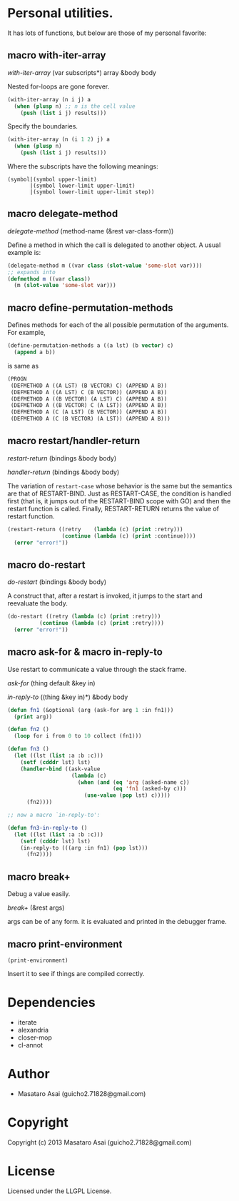 * Personal utilities.

It has lots of functions, but below are those of my personal favorite:

** *macro* with-iter-array

/with-iter-array/ (var subscripts*) array &body body

Nested for-loops are gone forever.

#+BEGIN_SRC lisp
(with-iter-array (n i j) a
  (when (plusp n) ;; n is the cell value
    (push (list i j) results)))
#+END_SRC

Specify the boundaries.

#+BEGIN_SRC lisp
(with-iter-array (n (i 1 2) j) a
  (when (plusp n)
    (push (list i j) results)))
#+END_SRC

Where the subscripts have the following meanings:

#+BEGIN_EXAMPLE
(symbol|(symbol upper-limit)
       |(symbol lower-limit upper-limit)
       |(symbol lower-limit upper-limit step))
#+END_EXAMPLE

** *macro* delegate-method

/delegate-method/ (method-name (&rest var-class-form))

Define a method in which the call is delegated to another object.
A usual example is:

#+BEGIN_SRC lisp
(delegate-method m ((var class (slot-value 'some-slot var))))
;; expands into
(defmethod m ((var class))
  (m (slot-value 'some-slot var)))
#+END_SRC

** *macro* define-permutation-methods

Defines methods for each of the all possible permutation of
the arguments. For example,

#+BEGIN_SRC lisp
(define-permutation-methods a ((a lst) (b vector) c)
  (append a b))
#+END_SRC

is same as

#+BEGIN_SRC lisp
(PROGN
 (DEFMETHOD A ((A LST) (B VECTOR) C) (APPEND A B))
 (DEFMETHOD A ((A LST) C (B VECTOR)) (APPEND A B))
 (DEFMETHOD A ((B VECTOR) (A LST) C) (APPEND A B))
 (DEFMETHOD A ((B VECTOR) C (A LST)) (APPEND A B))
 (DEFMETHOD A (C (A LST) (B VECTOR)) (APPEND A B))
 (DEFMETHOD A (C (B VECTOR) (A LST)) (APPEND A B)))
#+END_SRC

** *macro* restart/handler-return

/restart-return/ (bindings &body body)

/handler-return/ (bindings &body body)

The variation of =restart-case= whose behavior is the same but
the semantics are that of RESTART-BIND.
Just as RESTART-CASE, the condition is handled first (that is, it jumps
out of the RESTART-BIND scope with GO) and then
the restart function is called. Finally, RESTART-RETURN returns
the value of restart function.

#+BEGIN_SRC lisp
(restart-return ((retry    (lambda (c) (print :retry)))
                 (continue (lambda (c) (print :continue))))
  (error "error!"))
#+END_SRC

** *macro* do-restart

/do-restart/ (bindings &body body)

A construct that, after a restart is invoked, it jumps to the start and reevaluate
the body.

#+BEGIN_SRC lisp
(do-restart ((retry (lambda (c) (print :retry)))
          (continue (lambda (c) (print :retry))))
  (error "error!"))
#+END_SRC

** *macro* ask-for & *macro* in-reply-to

Use restart to communicate a value through the stack frame.

/ask-for/ (thing default &key in)

/in-reply-to/ ((thing &key in)*) &body body

#+BEGIN_SRC lisp
(defun fn1 (&optional (arg (ask-for arg 1 :in fn1)))
  (print arg))

(defun fn2 ()
  (loop for i from 0 to 10 collect (fn1)))

(defun fn3 ()
  (let ((lst (list :a :b :c)))
    (setf (cdddr lst) lst)
    (handler-bind ((ask-value
                    (lambda (c)
                      (when (and (eq 'arg (asked-name c))
                                 (eq 'fn1 (asked-by c)))
                        (use-value (pop lst) c)))))
      (fn2))))

;; now a macro `in-reply-to':

(defun fn3-in-reply-to ()
  (let ((lst (list :a :b :c)))
    (setf (cdddr lst) lst)
    (in-reply-to (((arg :in fn1) (pop lst)))
      (fn2))))
#+END_SRC

** *macro* break+

Debug a value easily.

/break+/ (&rest args)

args can be of any form. it is evaluated and printed in the debugger frame.


** *macro* print-environment

: (print-environment)

Insert it to see if things are compiled correctly.

* Dependencies

+ iterate
+ alexandria
+ closer-mop
+ cl-annot

* Author

+ Masataro Asai (guicho2.71828@gmail.com)

* Copyright

Copyright (c) 2013 Masataro Asai (guicho2.71828@gmail.com)

* License

Licensed under the LLGPL License.

